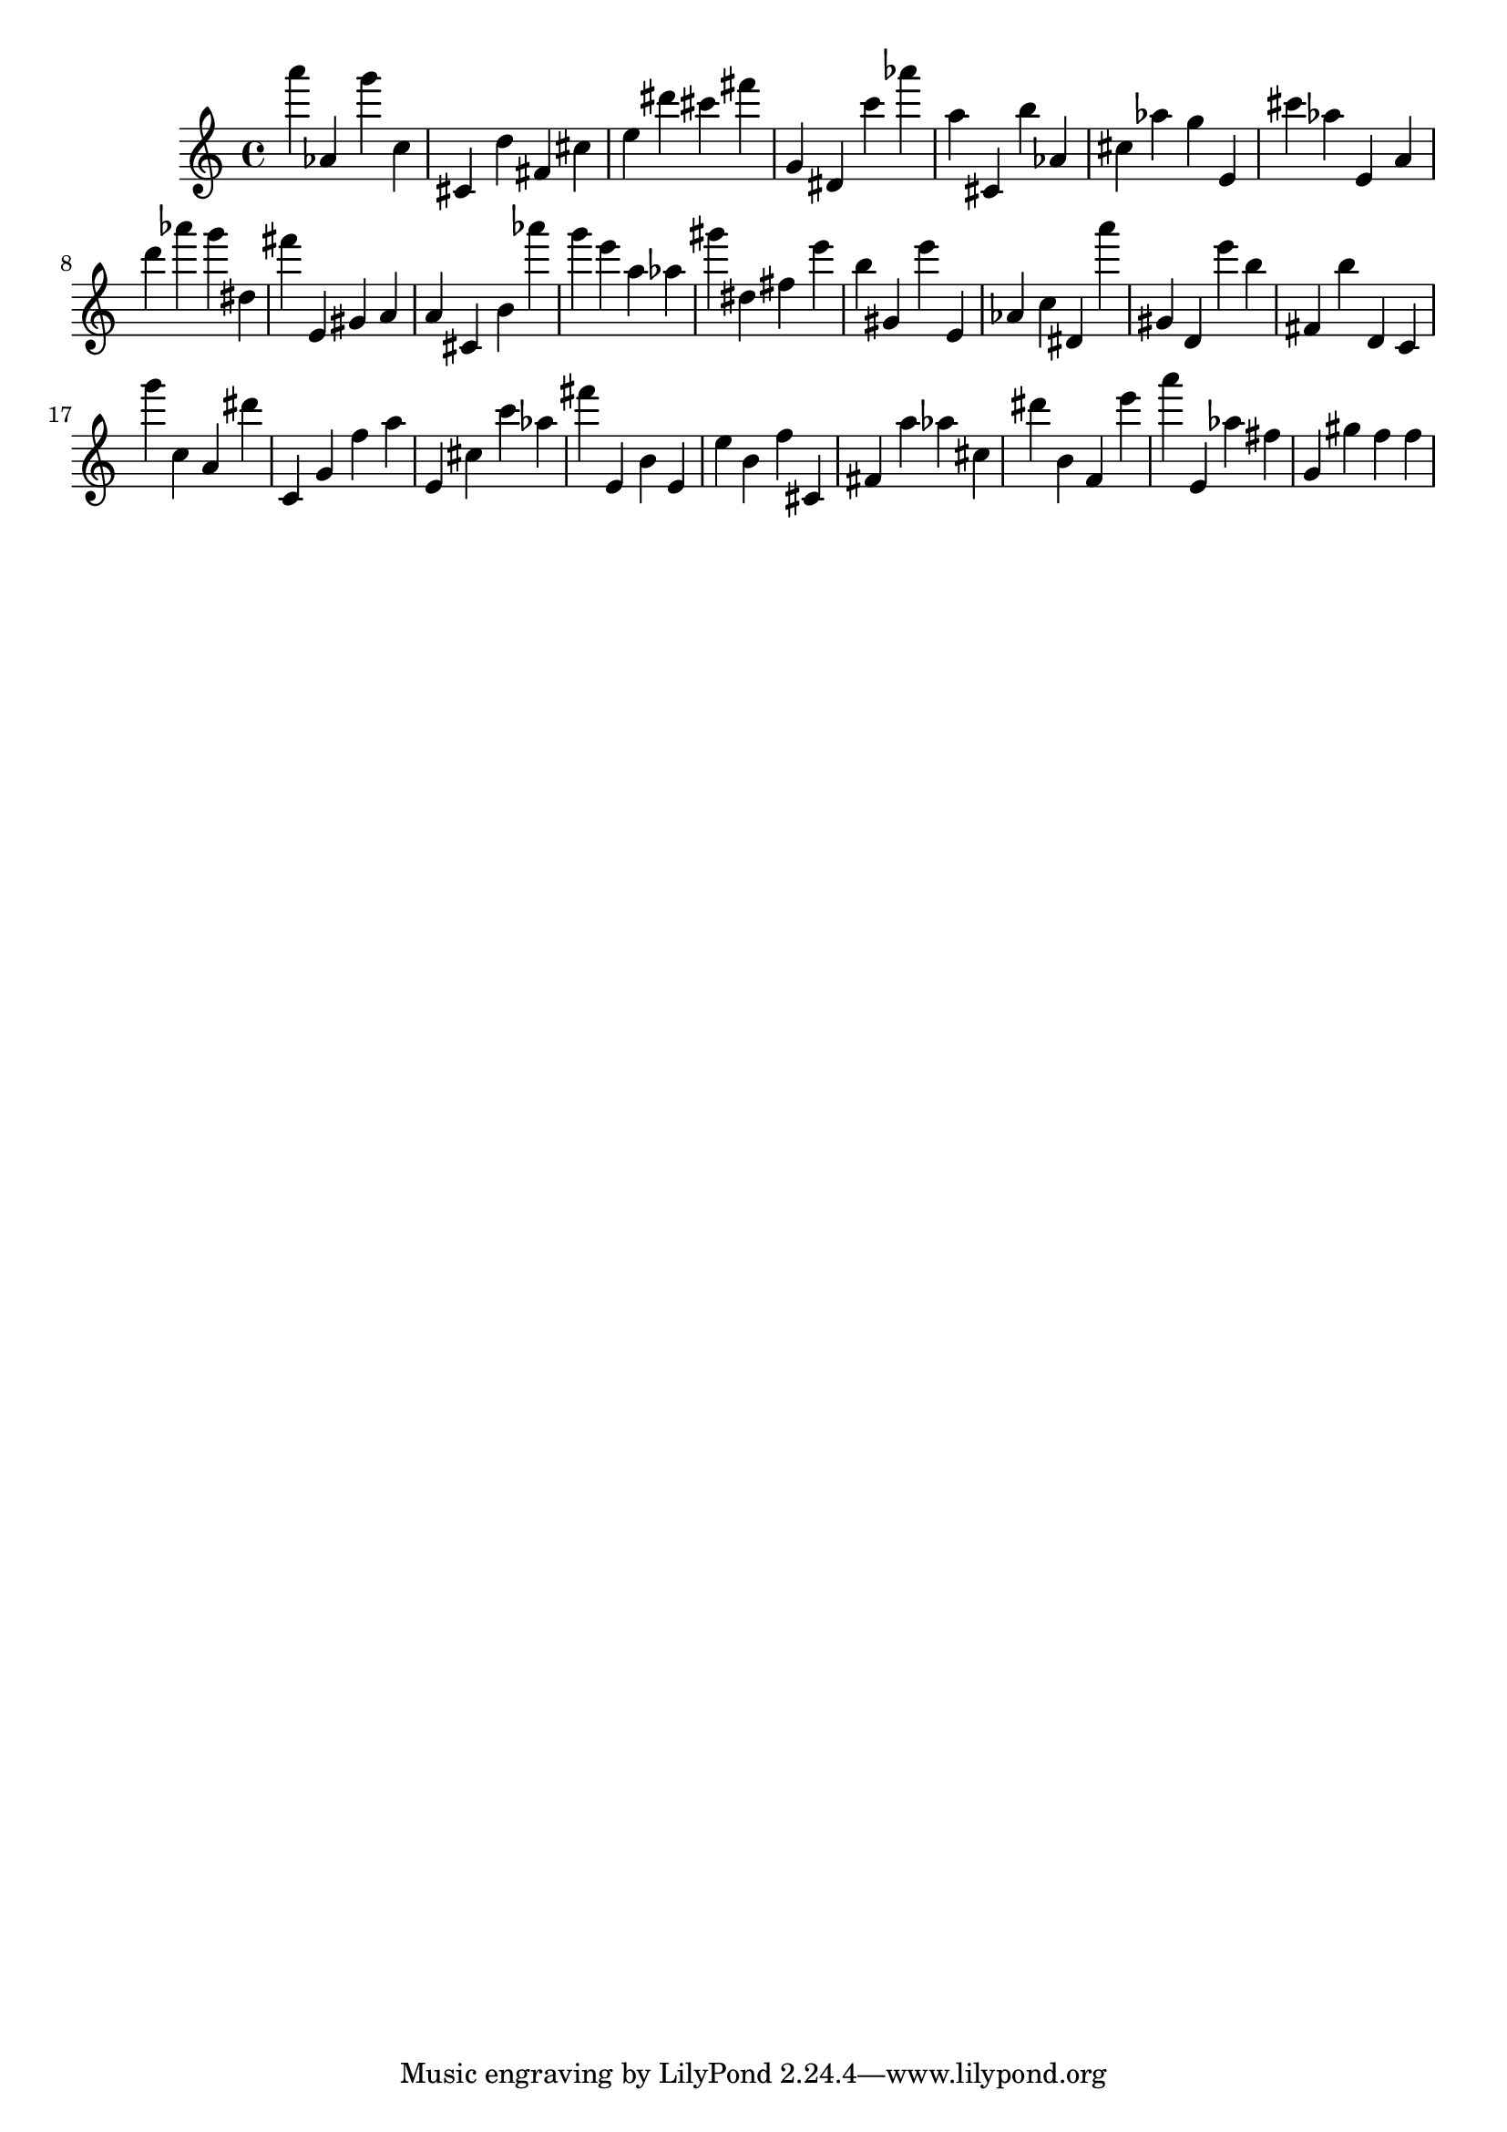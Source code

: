 \version "2.18.2"

\score {

{

\clef treble
a''' as' g''' c'' cis' d'' fis' cis'' e'' dis''' cis''' fis''' g' dis' c''' as''' a'' cis' b'' as' cis'' as'' g'' e' cis''' as'' e' a' d''' as''' g''' dis'' fis''' e' gis' a' a' cis' b' as''' g''' e''' a'' as'' gis''' dis'' fis'' e''' b'' gis' e''' e' as' c'' dis' a''' gis' d' e''' b'' fis' b'' d' c' g''' c'' a' dis''' c' g' f'' a'' e' cis'' c''' as'' fis''' e' b' e' e'' b' f'' cis' fis' a'' as'' cis'' dis''' b' f' e''' a''' e' as'' fis'' g' gis'' f'' f'' 
}

 \midi { }
 \layout { }
}